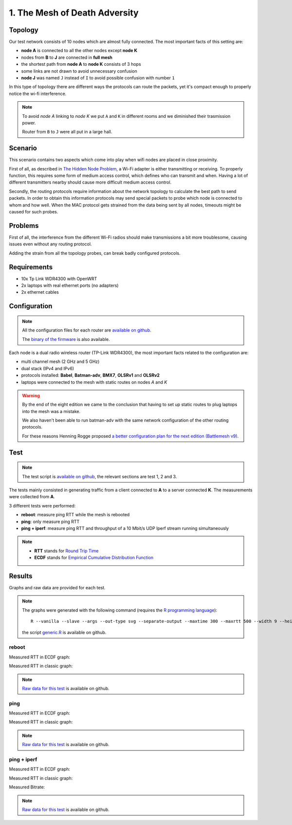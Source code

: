 1. The Mesh of Death Adversity
==============================

.. image:: ./images/1-the-mesh-of-death-adversity.svg

Topology
--------

Our test network consists of 10 nodes which are almost fully connected.
The most important facts of this setting are:

* **node A** is connected to all the other nodes except **node K**
* nodes from **B** to **J** are connected in **full mesh**
* the shortest path from **node A** to **node K** consists of 3 hops
* some links are not drawn to avoid unnecessary confusion
* **node J** was named ``J`` instead of ``I`` to avoid possible confusion with number ``1``

In this type of topology there are different ways the protocols can route the packets,
yet it's compact enough to properly notice the wi-fi interference.

.. note::
   To avoid *node A* linking to *node K* we put ``A`` and ``K`` in different rooms
   and we diminished their trasmission power.

   Router from ``B`` to ``J`` were all put in a large hall.

Scenario
--------

This scenario contains two aspects which come into play when wifi nodes are placed in
close proximity.

First of all, as described in
`The Hidden Node Problem <https://en.wikipedia.org/wiki/Hidden_node_problem>`__, a Wi-Fi
adapter is either transmitting or receiving.
To properly function, this requires some form of medium access control, which defines who
can transmit and when.
Having a lot of different transmitters nearby should cause more difficult medium access
control.

Secondly, the routing protocols require information about the network topology to
calculate the best path to send packets.
In order to obtain this information protocols may send special packets to probe which node
is connected to whom and how well.
When the MAC protocol gets strained from the data being sent by all nodes, timeouts might
be caused for such probes.

Problems
--------

First of all, the interference from the different Wi-Fi radios should make transmissions a
bit more troublesome, causing issues even without any routing protocol.

Adding the strain from all the topology probes, can break badly configured protocols.

Requirements
------------

- 10x Tp Link WDR4300 with OpenWRT
- 2x laptops with real ethernet ports (no adapters)
- 2x ethernet cables

Configuration
-------------

.. note::
    All the configuration files for each router are
    `available on github
    <https://github.com/battlemesh/battlemesh-test-docs/tree/master/v8/testbed/config>`__.

    The `binary of the firmware <http://battlemesh.org/BattleMeshV8/Firmware>`__
    is also available.

Each node is a dual radio wireless router (TP-Link WDR4300), the most important facts
related to the configuration are:

* multi channel mesh (2 GHz and 5 GHz)
* dual stack (IPv4 and IPv6)
* protocols installed: **Babel**, **Batman-adv**, **BMX7**, **OLSRv1** and **OLSRv2**
* laptops were connected to the mesh with static routes on nodes *A* and *K*

.. warning::
   By the end of the eight edition we came to the conclusion that having to set up static
   routes to plug laptops into the mesh was a mistake.

   We also haven't been able to run batman-adv with the same network configuration
   of the other routing protocols.

   For these reasons Henning Rogge proposed `a better configuration plan for the next
   edition (Battlemesh v9)
   <http://ml.ninux.org/pipermail/battlemesh/2015-August/003839.html>`__.

Test
----

.. note::
    The test script is `available on github
    <https://github.com/battlemesh/battlemesh-test-docs/blob/master/v8/testbed/scripts/run_test_1-4.sh#L46-L90>`__,
    the relevant sections are test 1, 2 and 3.

The tests mainly consisted in generating traffic from a client connected to
**A** to a server connected **K**. The measurements were collected from **A**.

3 different tests were performed:

* **reboot**: measure ping RTT while the mesh is rebooted
* **ping**: only measure ping RTT
* **ping + iperf**: measure ping RTT and throughput of a 10 Mbit/s UDP Iperf stream running simultaneously

.. note::
   * **RTT** stands for `Round Trip Time <https://en.wikipedia.org/wiki/Round-trip_delay_time>`__
   * **ECDF** stands for `Empirical Cumulative Distribution Function <https://en.wikipedia.org/wiki/Empirical_distribution_function>`__

Results
-------

Graphs and raw data are provided for each test.

.. note::
   The graphs were generated with the following command (requires the
   `R programming language <https://www.r-project.org/>`__)::

       R --vanilla --slave --args --out-type svg --separate-output --maxtime 300 --maxrtt 500 --width 9 --height 5.96 --palette "#FF0000 #005500 #0000FF #000000" results/ < generic.R

   the script `generic.R
   <https://github.com/battlemesh/battlemesh-test-docs/tree/master/v8/data/generic.R>`__ is available on github.

reboot
^^^^^^

Measured RTT in ECDF graph:

.. image:: ./data/results/001-20150808/1/rtt-ecdf-summary.svg
   :target: ../_images/rtt-ecdf-summary.svg

Measured RTT in classic graph:

.. image:: ./data/results/001-20150808/1/rtt-normal-summary.svg
   :target: ../_images/rtt-normal-summary.svg


.. note::
   `Raw data for this test
   <https://github.com/battlemesh/battlemesh-test-docs/tree/master/v8/data/results/001-20150808/1>`__
   is available on github.

ping
^^^^

Measured RTT in ECDF graph:

.. image:: ./data/results/001-20150808/2/rtt-ecdf-summary.svg
   :target: ../_images/rtt-ecdf-summary1.svg

Measured RTT in classic graph:

.. image:: ./data/results/001-20150808/2/rtt-normal-summary.svg
   :target: ../_images/rtt-normal-summary1.svg


.. note::
   `Raw data for this test
   <https://github.com/battlemesh/battlemesh-test-docs/tree/master/v8/data/results/001-20150808/2>`__
   is available on github.


ping + iperf
^^^^^^^^^^^^

Measured RTT in ECDF graph:

.. image:: ./data/results/001-20150808/3/rtt-ecdf-summary.svg
   :target: ../_images/rtt-ecdf-summary2.svg

Measured RTT in classic graph:

.. image:: ./data/results/001-20150808/3/rtt-normal-summary.svg
   :target: ../_images/rtt-normal-summary2.svg

Measured Bitrate:

.. image:: ./data/results/001-20150808/3/bitrate-normal-summary.svg
   :target: ../_images/bitrate-normal-summary.svg


.. note::
   `Raw data for this test
   <https://github.com/battlemesh/battlemesh-test-docs/tree/master/v8/data/results/001-20150808/3>`__
   is available on github.
